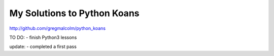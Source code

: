 
My Solutions to Python Koans
------------------------

http://github.com/gregmalcolm/python_koans

TO DO:
- finish Python3 lessons

update:
- completed a first pass